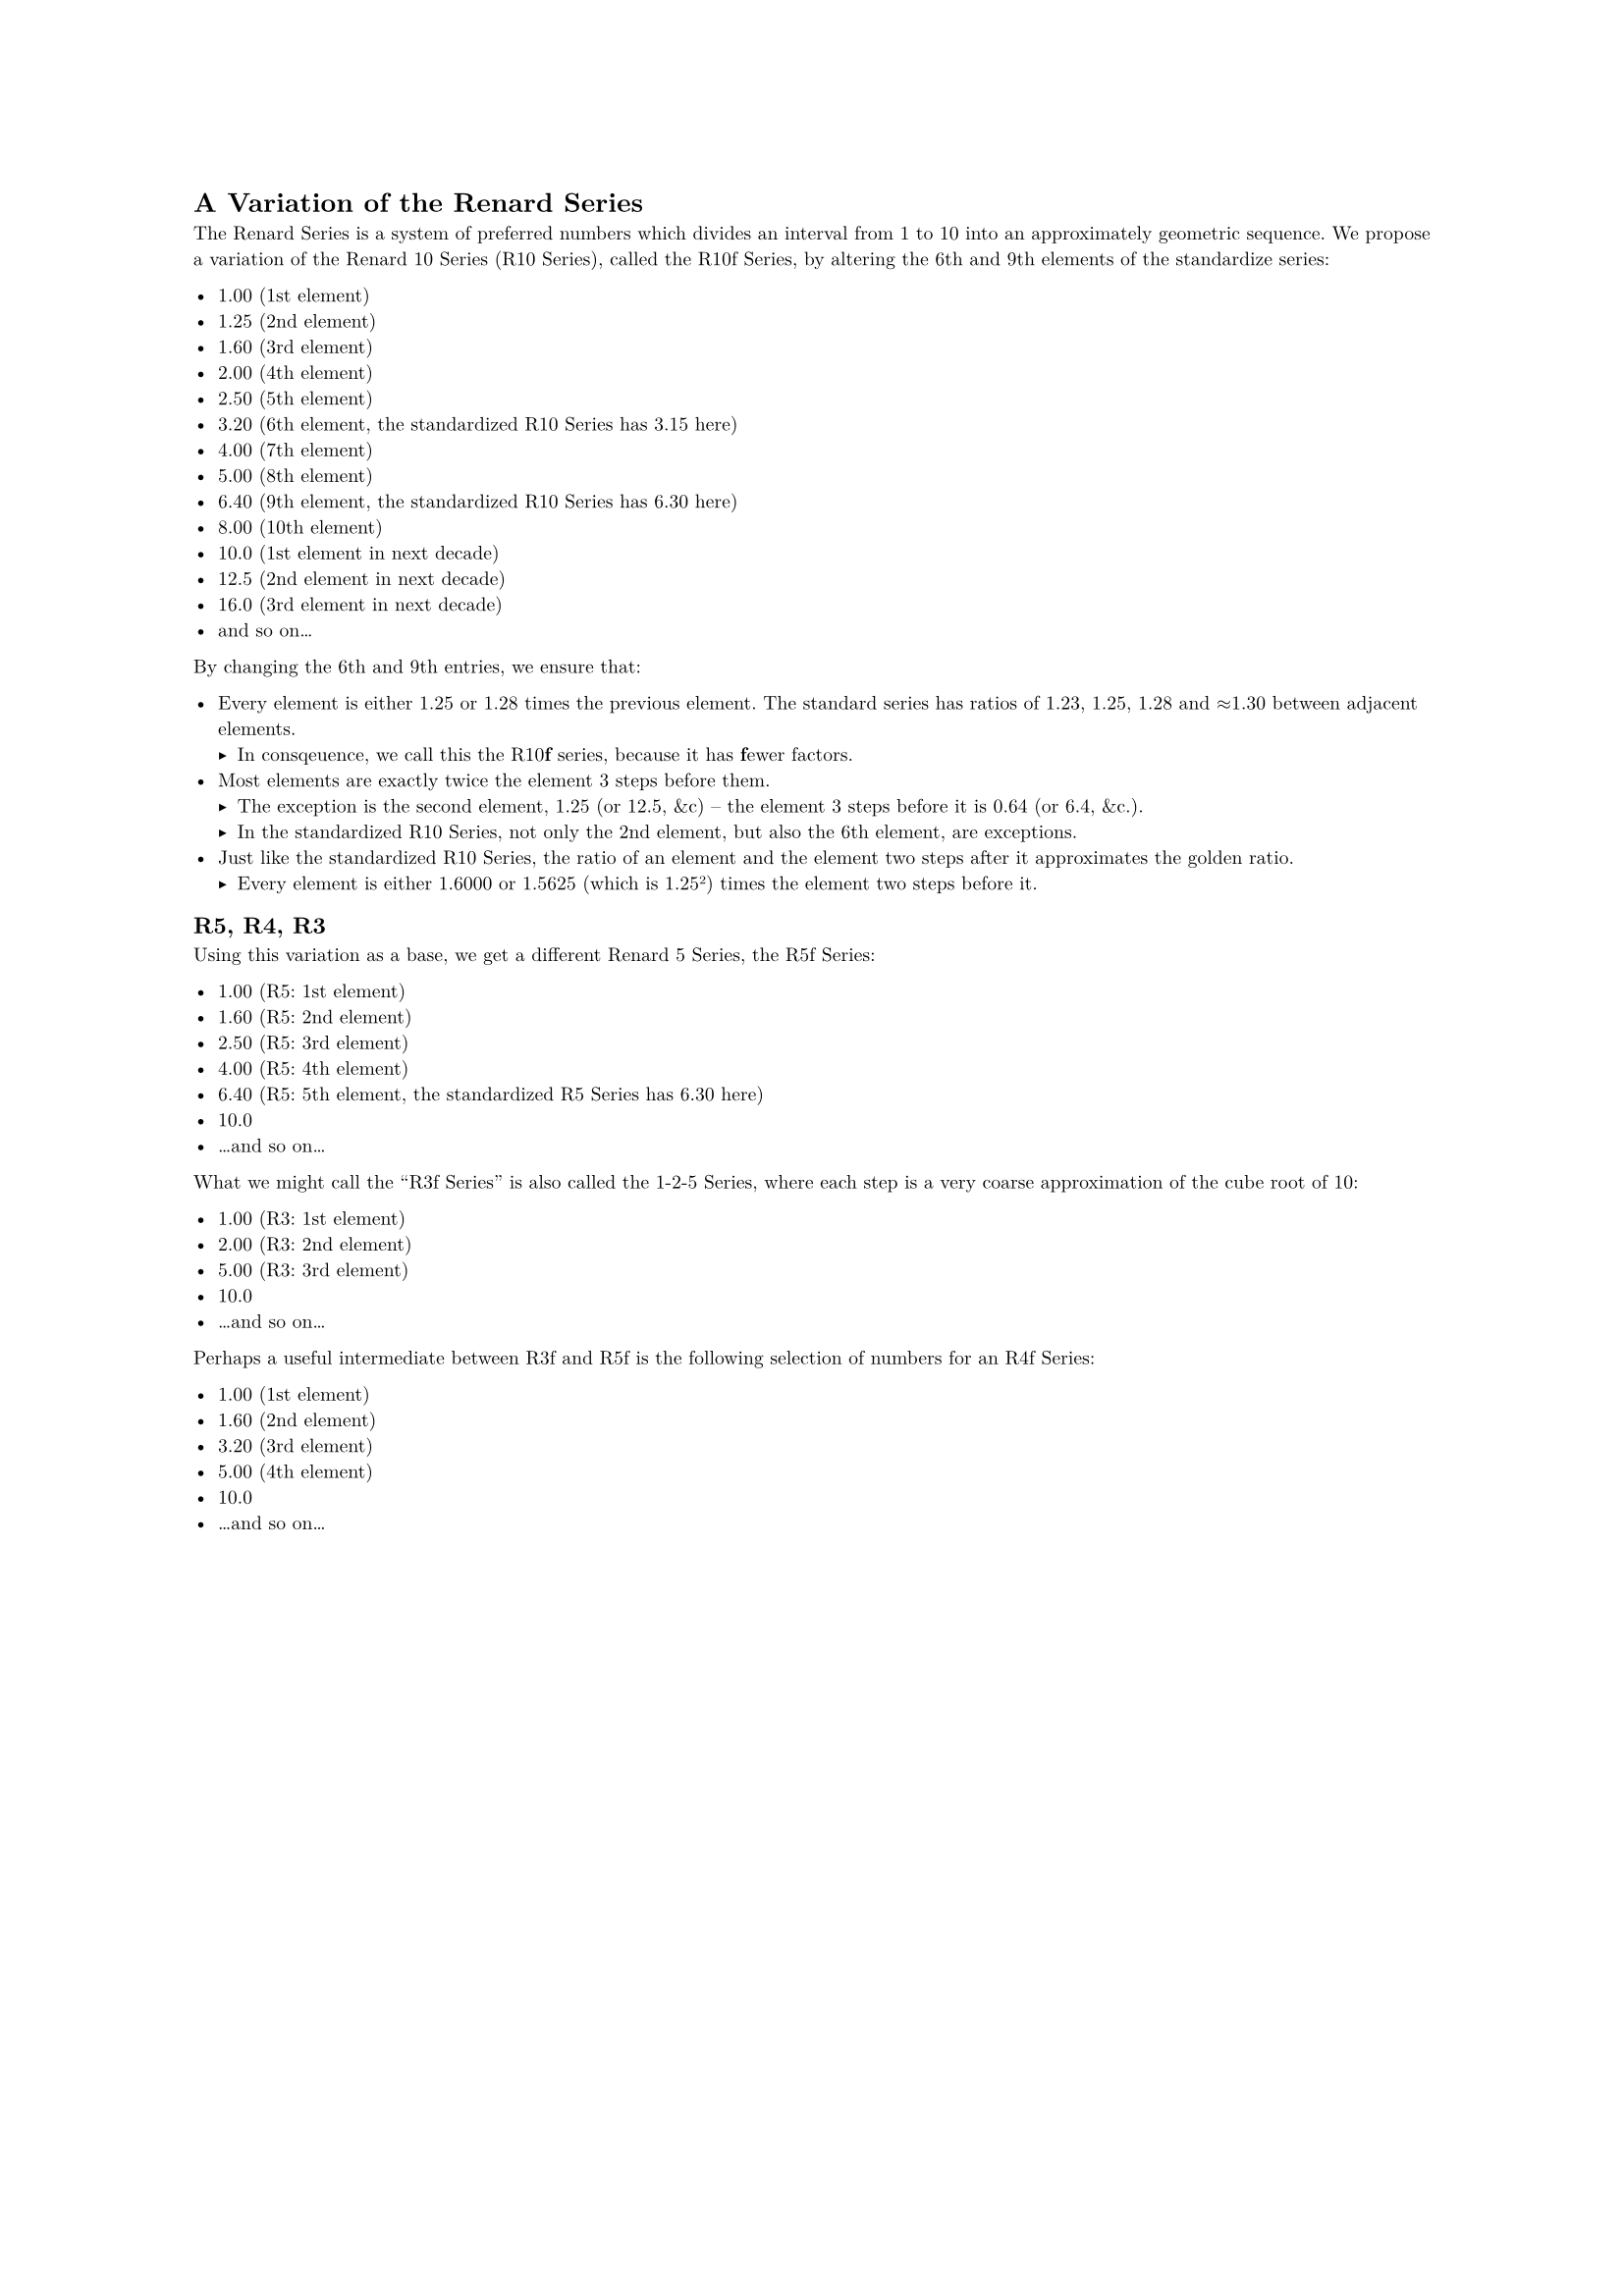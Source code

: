 #set document(
  title: [A Variation of the Renard Series],
  author: "Jason Dusek",
  date: datetime(year: 2025, month: 10, day: 14),
)

#set par(justify: true)
#set text(
  // These are default fonts embedded in the `typst` program.
  font: ("New Computer Modern",
         "New Computer Modern Math",
         "DejaVu Sans Mono"),
  fallback: false,
  hyphenate: false,
  number-width: "tabular",
  size: 2.5mm,
  // slashed-zero: true,
)

= #context document.title

The Renard Series is a system of preferred numbers which divides an interval
from 1 to 10 into an approximately geometric sequence. We propose a variation
of the Renard 10 Series (R10 Series), called the R10f Series, by altering the
6th and 9th elements of the standardize series:

- 1.00 (1st element)
- 1.25 (2nd element)
- 1.60 (3rd element)
- 2.00 (4th element)
- 2.50 (5th element)
- 3.20 (6th element, the standardized R10 Series has 3.15 here)
- 4.00 (7th element)
- 5.00 (8th element)
- 6.40 (9th element, the standardized R10 Series has 6.30 here)
- 8.00 (10th element)
- 10.0 (1st element in next decade)
- 12.5 (2nd element in next decade)
- 16.0 (3rd element in next decade)
- and so on...

By changing the 6th and 9th entries, we ensure that:

- Every element is either 1.25 or 1.28 times the previous element. The standard
  series has ratios of 1.23, 1.25, 1.28 and ≈1.30 between adjacent elements.
  - In consqeuence, we call this the R10#strong[f] series, because it has
    #strong[f]ewer factors.
- Most elements are exactly twice the element 3 steps before them.
  - The exception is the second element, 1.25 (or 12.5, &c) -- the element 3
    steps before it is 0.64 (or 6.4, &c.).
  - In the standardized R10 Series, not only the 2nd element, but also
    the 6th element, are exceptions.
- Just like the standardized R10 Series, the ratio of an element and the
  element two steps after it approximates the golden ratio.
  - Every element is either 1.6000 or 1.5625 (which is 1.25²) times the element
    two steps before it.

== R5, R4, R3

Using this variation as a base, we get a different Renard 5 Series,
the R5f Series:

- 1.00 (R5: 1st element)
- 1.60 (R5: 2nd element)
- 2.50 (R5: 3rd element)
- 4.00 (R5: 4th element)
- 6.40 (R5: 5th element, the standardized R5 Series has 6.30 here)
- 10.0
- ...and so on...

What we might call the "R3f Series" is also called the 1-2-5 Series, where
each step is a very coarse approximation of the cube root of 10:

- 1.00 (R3: 1st element)
- 2.00 (R3: 2nd element)
- 5.00 (R3: 3rd element)
- 10.0
- ...and so on...

Perhaps a useful intermediate between R3f and R5f is the following selection of
numbers for an R4f Series:

- 1.00 (1st element)
- 1.60 (2nd element)
- 3.20 (3rd element)
- 5.00 (4th element)
- 10.0
- ...and so on...

#pagebreak(weak: true)
== A Notation for Elements

The R10f Series can be viewed as all numbers we get by taking the base series
of ten numbers 1.00, 1.25, ..., 8.00, given above, and multiplying them by
powers of ten.

// Then 1.00 is $10^0$ times the element with index 0 in the base
// R10f series, 1.25 is $10^0$ times the element with index 1 in the base R10f
// series, and so on.

// It is consonant with traditional math notation to use a notation like
// $"R10f"(0)_0$ for this. Then 1.25 would be $"R10f"(0)_1$, 1.60 would be
// $"R10f"(0)_2$, 12.5 would be $"R10f"(1)_2$, and so on and so forth. However,
// a URN-like notation is more broadly useful, because it is difficult to type
// a notation with subscripts like that.

#table(
  columns: 4,
  table.header([], [in R10f], [in R5f], [in R3f]),
  [...], [...], [...], [...],
  [0.50], [`r10f:-1:7`], [], [`r3f:-1:2`],
  [0.64], [`r10f:-1:8`], [`r5f:-1:4`], [],
  [0.80], [`r10f:-1:9`], [], [],
  [1.00], [`r10f:0:0`], [`r5f:0:0`], [`r3f:0:0`],
  [1.25], [`r10f:0:1`], [], [],
  [1.60], [`r10f:0:2`], [`r5f:0:1`], [],
  [2.00], [`r10f:0:3`], [], [`r3f:0:1`],
  [2.50], [`r10f:0:4`], [`r5f:0:2`], [],
  [3.20], [`r10f:0:5`], [], [],
  [4.00], [`r10f:0:6`], [`r5f:0:3`], [],
  [5.00], [`r10f:0:7`], [], [`r3f:0:2`],
  [6.40], [`r10f:0:8`], [`r5f:0:4`], [],
  [8.00], [`r10f:0:9`], [], [],
  [10.0], [`r10f:1:0`], [`r5f:1:0`], [`r3f:1:0`],
  [12.5], [`r10f:1:1`], [], [],
  [16.0], [`r10f:1:2`], [`r5f:1:1`], [],
  [...], [...], [...], [...],
)